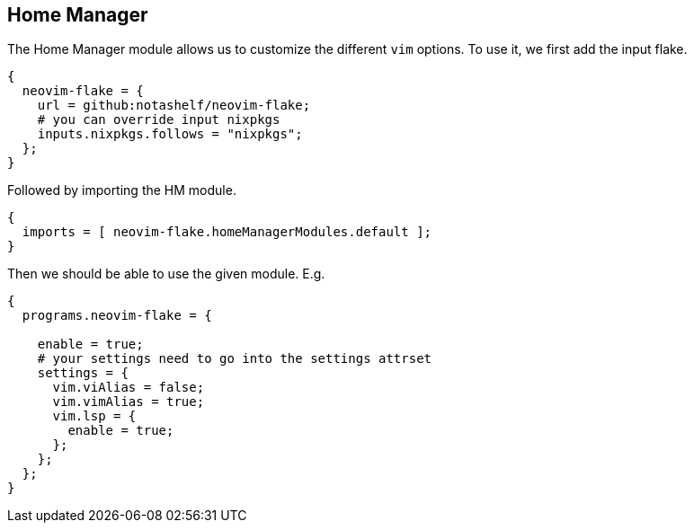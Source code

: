 [[ch-hm-module]]
== Home Manager

The Home Manager module allows us to customize the different `vim` options. To use it, we first add the input flake.

[source,nix]
----
{
  neovim-flake = {
    url = github:notashelf/neovim-flake;
    # you can override input nixpkgs
    inputs.nixpkgs.follows = "nixpkgs";
  };
}
----

Followed by importing the HM module.

[source,nix]
----
{
  imports = [ neovim-flake.homeManagerModules.default ];
}
----

Then we should be able to use the given module. E.g.

[source,nix]
----
{
  programs.neovim-flake = {

    enable = true;
    # your settings need to go into the settings attrset
    settings = {
      vim.viAlias = false;
      vim.vimAlias = true;
      vim.lsp = {
        enable = true;
      };
    };
  };
}
----


